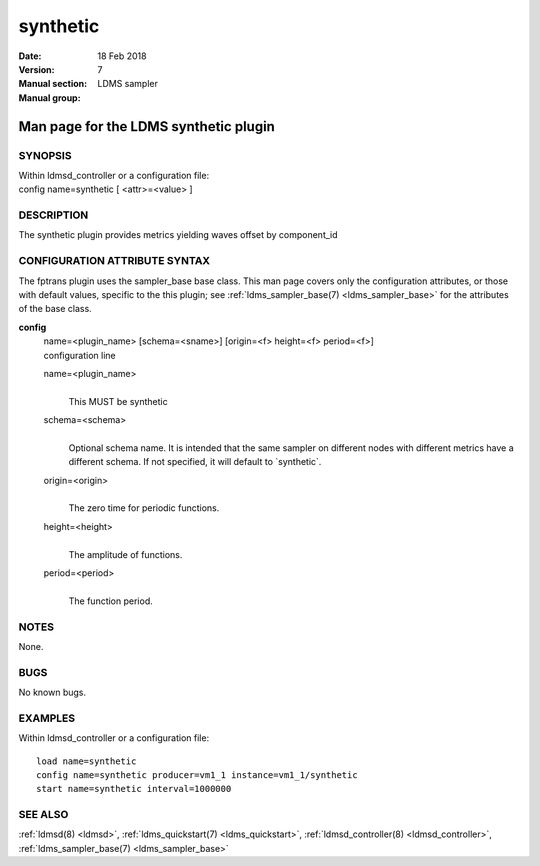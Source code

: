 .. _synthetic:

================
synthetic
================

:Date:   18 Feb 2018
:Version:
:Manual section: 7
:Manual group: LDMS sampler


---------------------------------------
Man page for the LDMS synthetic plugin 
---------------------------------------

SYNOPSIS
========

| Within ldmsd_controller or a configuration file:
| config name=synthetic [ <attr>=<value> ]

DESCRIPTION
===========

The synthetic plugin provides metrics yielding waves offset by
component_id

CONFIGURATION ATTRIBUTE SYNTAX
==============================

The fptrans plugin uses the sampler_base base class. This man page
covers only the configuration attributes, or those with default values,
specific to the this plugin; see :ref:`ldms_sampler_base(7) <ldms_sampler_base>` for the
attributes of the base class.

**config**
   | name=<plugin_name> [schema=<sname>] [origin=<f> height=<f>
     period=<f>]
   | configuration line

   name=<plugin_name>
      |
      | This MUST be synthetic

   schema=<schema>
      |
      | Optional schema name. It is intended that the same sampler on
        different nodes with different metrics have a different schema.
        If not specified, it will default to \`synthetic`.

   origin=<origin>
      |
      | The zero time for periodic functions.

   height=<height>
      |
      | The amplitude of functions.

   period=<period>
      |
      | The function period.

NOTES
=====

None.

BUGS
====

No known bugs.

EXAMPLES
========

Within ldmsd_controller or a configuration file:

::

   load name=synthetic
   config name=synthetic producer=vm1_1 instance=vm1_1/synthetic
   start name=synthetic interval=1000000

SEE ALSO
========

:ref:`ldmsd(8) <ldmsd>`, :ref:`ldms_quickstart(7) <ldms_quickstart>`, :ref:`ldmsd_controller(8) <ldmsd_controller>`, :ref:`ldms_sampler_base(7) <ldms_sampler_base>`
